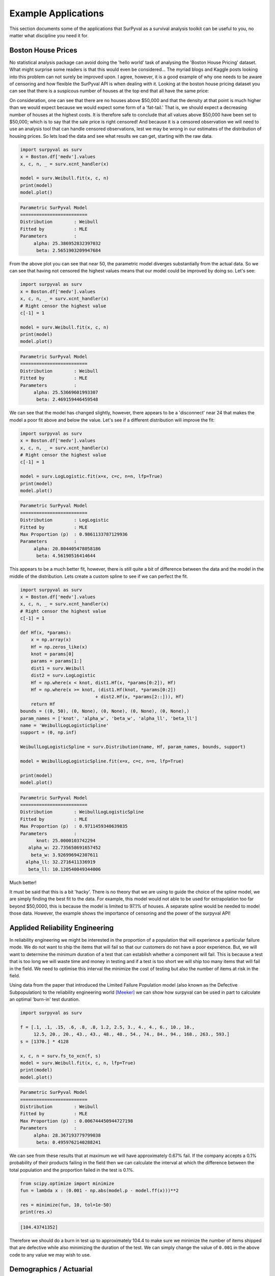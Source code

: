 Example Applications
====================

This section documents some of the applications that SurPyval as a survival analysis toolkit can be useful to you, no matter what discipline you need it for.

Boston House Prices
-------------------

No statistical analysis package can avoid doing the 'hello world' task of analysing the 'Boston House Pricing' dataset. What might surprise some readers is that this would even be considered... The myriad blogs and Kaggle posts looking into this problem can not surely be improved upon. I agree, however, it is a good example of why one needs to be aware of censoring and how flexible the SurPyval API is when dealing with it. Looking at the boston house pricing dataset you can see that there is a suspicous number of houses at the top end that all have the same price:

.. image:: images/applications-boston-1.png
    :align: center

On consideration, one can see that there are no houses above $50,000 and that the density at that point is much higher than we would expect because we would expect some form of a 'fat-tail.' That is, we should expect a decreasing number of houses at the highest costs. It is therefore safe to conclude that all values above $50,000 have been set to $50,000; which is to say that the sale price is right censored! And because it is a censored observation we will need to use an analysis tool that can handle censored observations, lest we may be wrong in our estimates of the distribution of housing prices. So lets load the data and see what results we can get, starting with the raw data.


.. code:: python

    import surpyval as surv
    x = Boston.df['medv'].values
    x, c, n, _ = surv.xcnt_handler(x)

    model = surv.Weibull.fit(x, c, n)
    print(model)
    model.plot()


.. code:: text

    Parametric SurPyval Model
    =========================
    Distribution        : Weibull
    Fitted by           : MLE
    Parameters          :
         alpha: 25.386952832397032
          beta: 2.5651903209947684


.. image:: images/applications-boston-2.png
    :align: center


From the above plot you can see that near 50, the parametric model diverges substantially from the actual data. So we can see that having not censored the highest values means that our model could be improved by doing so. Let's see:


.. code:: python

    import surpyval as surv
    x = Boston.df['medv'].values
    x, c, n, _ = surv.xcnt_handler(x)
    # Right censor the highest value
    c[-1] = 1

    model = surv.Weibull.fit(x, c, n)
    print(model)
    model.plot()


.. code:: text

    Parametric SurPyval Model
    =========================
    Distribution        : Weibull
    Fitted by           : MLE
    Parameters          :
         alpha: 25.53669601993307
          beta: 2.469159446459548


.. image:: images/applications-boston-3.png
    :align: center

We can see that the model has changed slightly, however, there appears to be a 'disconnect' near 24 that makes the model a poor fit above and below the value. Let's see if a different distribution will improve the fit:


.. code:: python

    import surpyval as surv
    x = Boston.df['medv'].values
    x, c, n, _ = surv.xcnt_handler(x)
    # Right censor the highest value
    c[-1] = 1

    model = surv.LogLogistic.fit(x=x, c=c, n=n, lfp=True)
    print(model)
    model.plot()


.. code:: text

    Parametric SurPyval Model
    =========================
    Distribution        : LogLogistic
    Fitted by           : MLE
    Max Proportion (p)  : 0.9861133787129936
    Parameters          :
         alpha: 20.804405478058186
          beta: 4.56190516414644


.. image:: images/applications-boston-4.png
    :align: center


This appears to be a much better fit, however, there is still quite a bit of difference between the data and the model in the middle of the distribution. Lets create a custom spline to see if we can perfect the fit.

.. code:: python

    import surpyval as surv
    x = Boston.df['medv'].values
    x, c, n, _ = surv.xcnt_handler(x)
    # Right censor the highest value
    c[-1] = 1

    def Hf(x, *params):
        x = np.array(x)
        Hf = np.zeros_like(x)
        knot = params[0]
        params = params[1:]
        dist1 = surv.Weibull
        dist2 = surv.LogLogistic
        Hf = np.where(x < knot, dist1.Hf(x, *params[0:2]), Hf)
        Hf = np.where(x >= knot, (dist1.Hf(knot, *params[0:2])
                                + dist2.Hf(x, *params[2::])), Hf)
        return Hf
    bounds = ((0, 50), (0, None), (0, None), (0, None), (0, None),)
    param_names = ['knot', 'alpha_w', 'beta_w', 'alpha_ll', 'beta_ll']
    name = 'WeibullLogLogisticSpline'
    support = (0, np.inf)

    WeibullLogLogisticSpline = surv.Distribution(name, Hf, param_names, bounds, support)

    model = WeibullLogLogisticSpline.fit(x=x, c=c, n=n, lfp=True)

    print(model)
    model.plot()


.. code:: text

    Parametric SurPyval Model
    =========================
    Distribution        : WeibullLogLogisticSpline
    Fitted by           : MLE
    Max Proportion (p)  : 0.9711459340639835
    Parameters          :
          knot: 25.0000103742294
       alpha_w: 22.735658691657452
        beta_w: 3.926996942307611
      alpha_ll: 32.2716411336919
       beta_ll: 10.120540049344006


.. image:: images/applications-boston-5.png
    :align: center

Much better!

It must be said that this is a bit 'hacky'. There is no theory that we are using to guide the choice of the spline model, we are simply finding the best fit to the data. For example, this model would not able to be used for extrapolation too far beyond $50,0000, this is because the model is limited to 97.1% of houses. A separate spline would be needed to model those data. However, the example shows the importance of censoring and the power of the surpyval API!


Applided Reliability Engineering
--------------------------------

In reliability engineering we might be interested in the proportion of a population that will experience a particular failure mode. We do not want to ship the items that will fail so that our customers do not have a poor experience. But, we will want to determine the minimum duration of a test that can establish whether a component will fail. This is because a test that is too long we will waste time and money in testing and if a test is too short we will ship too many items that will fail in the field. We need to optimise this interval the minimize the cost of testing but also the number of items at risk in the field.

Using data from the paper that introduced the Limited Failure Population model (also known as the Defective Subpopulation) to the reliability engineering world [Meeker]_ we can show how surpyval can be used in part to calculate an optimal 'burn-in' test duration.

.. code:: python

    import surpyval as surv

    f = [.1, .1, .15, .6, .8, .8, 1.2, 2.5, 3., 4., 4., 6., 10., 10., 
         12.5, 20., 20., 43., 43., 48., 48., 54., 74., 84., 94., 168., 263., 593.]
    s = [1370.] * 4128

    x, c, n = surv.fs_to_xcn(f, s)
    model = surv.Weibull.fit(x, c, n, lfp=True)
    print(model)
    model.plot()


.. code:: text

    Parametric SurPyval Model
    =========================
    Distribution        : Weibull
    Fitted by           : MLE
    Max Proportion (p)  : 0.006744450944727198
    Parameters          :
         alpha: 28.367193779799038
          beta: 0.4959762140288241


.. image:: images/applications-reliability-1.png
    :align: center

We can see from these results that at maximum we will have approximately 0.67% fail. If the company accepts a 0.1% probability of their products failing in the field then we can calculate the interval at which the difference between the total population and the proportion failed in the test is 0.1%.

.. code:: python

    from scipy.optimize import minimize
    fun = lambda x : (0.001 - np.abs(model.p - model.ff(x)))**2

    res = minimize(fun, 10, tol=1e-50)
    print(res.x)

.. code:: text

    [104.43741352]

Therefore we should do a burn in test up to approximately 104.4 to make sure we minimize the number of items shipped that are defective while also minimizing the duration of the test. We can simply change the value of ``0.001`` in the above code to any value we may wish to use.

Demographics / Actuarial
------------------------

In demographics and actuarial studies, the distribution of the life of a population is of interest. For the demographer, it is necessary to understand how a population might change, in particular, how the expected lifespan is changing over time. The same applies to an actuary, an actuary is interested in lifetimes to understand the risk of payouts among those who own a life insurance policy.

The `Gompertz-Makeham <https://en.wikipedia.org/wiki/Gompertz–Makeham_law_of_mortality>`_ is a distribution used in demography and actuarial studies to estimate the lifetime of a population. This can be implemented in surpyval with relative ease.

.. code:: python


    import surpyval as surv
    from autograd import numpy as np
    from matplotlib import pyplot as plt
    from scipy.special import lambertw

    bounds = ((0, None), (0, None), (0, None),)
    support = (0, np.inf)
    param_names = ['lambda', 'alpha', 'beta']
    def Hf(x, *params):
        Hf = params[0] * x + (params[1]/params[2])*(np.exp(params[2]*x))
        return Hf
        
    GompertzMakeham = surv.Distribution('GompertzMakeham', Hf, param_names, bounds, support)

We now have a GM distribution object that can be used to fit data. But we need some data:

.. code:: python

    # GM qf()
    def qf(p, params):
        lambda_ = params[0]
        alpha = params[1]
        beta = params[2]
        return (alpha/(lambda_ * beta) - (1./lambda_)*np.log(1 - p)
                - (1./beta)*lambertw((alpha*np.exp(alpha/lambda_)*(1 - p)**(-(beta/lambda_)))/(lambda_))).real


    np.random.seed(1)
    params = np.array([.68, 28.7e-3, 102.3])/1000
    x = qf(np.random.uniform(0, 1, 100_000), params)
    # Filter out some numeric overflows.
    x = x[np.isfinite(x)]


The parameters for the distribution come from [Gavrilov]_, specifically the parameters for the lifespans of the 1974-1978 data. So in this case we have (simulated) data on the lifespans of 100,000 thousand people and we need to determine the GM parameters. This can be compared to the historic parameters to see if the age related mortality has changed or has remained roughly constant. To do so, all we need do with surpyval is to put the data to the ``fit()`` method.

.. code:: python

    model = GompertzMakeham.fit(x)
    model.plot(alpha_ci=0.99, heuristic='Nelson-Aalen')
    model

.. code:: text

    Parametric SurPyval Model
    =========================
    Distribution        : GompertzMakeham
    Fitted by           : MLE
    Parameters          :
        lambda: 0.0007827108147066848
         alpha: 2.1199267751549727e-05
          beta: 0.10690878152126947

.. image:: images/applications-demography-1.png
    :align: center


You can see that the model is a good fit to the data. Using the model we can determine the probability of death in a given term for a random individual from the population. This is useful to price the premium of a life insurance policy. For example, if a 60 year old was to take out a two year policy, what premium should we charge them for the policy. First, we need to determine the probability of death:

.. code:: python
    
    p_death = model.ff(62) - model.ff(60)
    policy_payout = 100_000
    expected_loss = policy_payout * p_death
    print(p_death, expected_loss)

.. code:: text

    0.025337351289907883 2533.7351289907883

From the results above, you can see that the probability of death over the two year interval is approximately 2.5%. Given the contract is to payout $100,000 in this event, the expected loss is therefore $2,533.74. Therefore, to make a profit, the policy will need to cost more than $2,533.74. So say the company has a strategy of making 10% from each policy, the policy cost to the individual would therefore be $2,787.11. If we divide this payment scheme into a per month basis over the two years we get a monthly payment of $116.13 for two years (in the case of death the amount owing can be subtracted from the payout).

Although this is a basic example, as insurance companies would have much more sophisticated models, it shows the basics of how demographic and actuarial data can be used. This shows the application of surpyval to actuarial and demogrphic studies.

Applied Reliability Engineering - 2
-----------------------------------

In reliability engineering you can come across the case where a new product has been built that is similar in design to a previous, but has better materias, geometry, seals.. etc. You have data from the tests of the old product and new results for the same test on the new product. The only problem, the new product only had one failure in the test! What will you do?

Given the similarities, it is common to use the same shape parameter, the :math:`\beta` value, from a similar product as an initial estimate. In this case, we may need to know the reliability of the item in the field. We can create a model of this new product, but first the old product:


.. code:: python

    import surpyval as surv

    x_old = [ 5.2, 10.7, 16.3, 22. , 32.9, 38.6, 42.1, 58.7, 92.8, 93.8]
    old = surv.Weibull.fit(x_old)
    print(old)

.. code:: text

    Parametric SurPyval Model
    =========================
    Distribution        : Weibull
    Fitted by           : MLE
    Parameters          :
         alpha: 45.27418484669478
          beta: 1.377623372184365

We can use the above value of beta with the new data:

.. code:: python


    x_new = [87, 100]
    c_new = [0, 1]
    n_new = [1, 9]

    surv.Weibull.fit(x_new, c_new, n_new, fixed={'beta' : 1.3776}, init=[100.])

.. code:: text

    Parametric SurPyval Model
    =========================
    Distribution        : Weibull
    Fitted by           : MLE
    Parameters          :
         alpha: 525.1398140084557
          beta: 1.3776

The characteristic life of the new bearing is over 10 times higher! Quite an improved new design. This new model can be used as part of the sales of the new product (10x more life!) and to provide recommendations for maintenance.

Social Science / Criminology
----------------------------

Another application of surpyval is when encountering extreme values. The Weibull distribution is one of the limiting cases of the Generalized Extreme Value distribution. In other words, the Weibull distribution is the distribution that can model the strength of a chain because it can model the extreme value, in this case the minimum, of a collection of distributions. A chain is as only as strong as it's weakest link. If there are many many links in a chain (which is a fair assumption) then links of which follow a known strength distribution, then the strength of the chain will will follow a Weibull distribution. It is for this reason that the Weibull distribution is so widely used.

Another extreme value is the maximum. The maximum extreme value distribution is the Frechet distribution. But, if you simply inverse a minimum, you can get a maxmimum. Therefore, if we know our data is following a process of finding a maximum, then we can use the Weibull distribution to model the phenonmena.

.. warning::
    This may be a distressing topic for some readers.

Social scientists and criminologists are interested in understanding the phenomena of mass shootings in an effort to eliminate the scourge from society. A mass shooting is an extreme event, and an extreme event can be modelled to understand the risks of future occurence, and with that understanding, the effect of interventions can also be understood.

Using the gun violence data from `Kaggle <https://www.kaggle.com/jameslko/gun-violence-data>`_ we can model the process. That is, if we take the maximum number of deaths in a given month over several years, we have data that can be used to estimate the probability of something even worse occuring. This data covers the period from 2013 to 2018, see Kaggle for more details.

.. code:: python

    import surpyval as surv
    import pandas as pd

    # Data not in surpyval, available at https://www.kaggle.com/jameslko/gun-violence-data
    gun_violence_df = pd.read_csv('../gun-violence-data_01-2013_03-2018.csv', parse_dates=['date'])

    # Find the maximum number of people killed each month
    gun_violence_df = gun_violence_df.groupby(pd.Grouper(key='date', freq='M')).agg({'n_killed' : 'max'})

    x = df['n_killed'].values

    # Inverse the data to get the maximum
    model = surv.Weibull.fit(1./x)
    model.plot()

.. image:: images/applications-crime-1.png
    :align: center

It is worth reminding that since we have taken the inverse, it is the lower values that represent more victims. And it is the extremes that we are trying to capture. You can see from the above plot that the model does not fit the data from 0.02 to 0.1 very well. We can try using a different approach

.. code:: python

    # Inverse the data to get the maximum
    mpp_model = surv.Weibull.fit(1./x, how='MPP', offset=True)
    mpp_model.plot()

.. image:: images/applications-crime-2.png
    :align: center

You can see that this model is a much better description of the data. However, the problem is that it cannot have a real interpretation. Because the offset is negative, that means there is a non-zero probability of 0, which because the data was inversed, means that there is a non-zero probability of having a shooting with infinite victims. This model is therefore not a good option for such extreme extrapolations. The model can however, be used to estimate the probabiltiy of having a shooting as bad or worse than the most extreme event up to 2040.

.. code:: python

    p_happening = mpp_model.ff(1./50)
    p_not_happening = 1 - p_happening
    # Months from 2022 to 2040
    months = 12 * (2040 - 2022)
    p_not_happening_before_2040 = (p_not_happening)**(months)
    (1 - p_not_happening_before_2040)*100

.. code:: text

    (1.6077640040390584, 96.98325003600236)

The model estimates that there is an approximately 1.6% chance of an event killing 50 or more people in a given month, which may seem low, however, because there are 216 months between 2022 and 2040 the chances of not having as extreme an event over that time period becomes horrifyingly small. The model suggests that the probability of having a month in which an event with more than 50 people will be killed, has a 97.0% chance of happening from 2022 to 2040. Chilling.

This is a bit higher than other reports of the same prediction, see [Duwe]_ who report at 35% probability, which is some, but not even close to complete, relief.

Economics
---------

Economists are interested in the times between recessions. This information helps them formulate policy proscriptions that may (or may not) reduce the duration of a recession, or the time between recessions. Using data from Tadeu Cristino et al. [TC]_ we can use real data to esimate the probability of a recession.

.. code:: python

    import pandas as pd
    import surpyval as surv

    start = [np.nan, "June 1857", "October 1860", "April 1865", "June 1869", 
             "October 1873", "March 1882", "March 1887", "July 1890", "January 1893",
             "December 1895", "June 1899", "September 1902", "May 1907", "January 1910",
             "January 1913", "August 1918", "January 1920", "May 1923", "October 1926",
             "August 1929", "May 1937", "February 1945", "November 1948", "July 1953",
             "August 1957", "April 1960", "December 1969", "November 1973", 
             "January 1980", "July 1981", "July 1990", "March 2001", "December 2007"]


    end = [
        "December 1854", "December 1858", "June 1861", "December 1867", "December 1870",
        "March 1879", "May 1885", "April 1888", "May 1891", "June 1894", "June 1897",
        "December 1900", "August 1904", "June 1908", "January 1912", "December 1914",
        "March 1919", "July 1921", "July 1924", "November 1927", "March 1933", 
        "June 1938", "October 1945", "October 1949", "May 1954", "April 1958", 
        "February 1961", "November 1970", "March 1975", "July 1980", "November 1982",
        "March 1991", "November 2001", "June 2009"
    ]

    df = pd.DataFrame({'start' : pd.to_datetime(start),
                       'end' : pd.to_datetime(end)})

    # Compute time from end of last recession to peak of next.
    x = (df.start - df.end.shift(1)).dropna().dt.days.values

    model = surv.Weibull.fit(x, offset=True)
    print(model)
    model.plot()


.. code:: text

    Parametric SurPyval Model
    =========================
    Distribution        : Weibull
    Fitted by           : MLE
    Offset (gamma)      : 304.0659320899125
    Parameters          :
         alpha: 895.3220718605215
          beta: 1.0629492868473804


.. image:: images/applications-economics-1.png
    :align: center


You can see from the above the data is a good fit to the model! Great. So now what?

We can communicate what the expected time between recessions is:

.. code:: python

    model.mean()


.. code:: text

    1178.2499033086633

Therefore the average growth period is 1,178 days, or about 3.2 years between recessions.

References
----------

.. [TC] Tadeu Cristino, C., Żebrowski, P., & Wildemeersch, M. (2020). Assessing the time intervals between economic recessions. PloS one, 15(5), e0232615.

.. [Duwe] Duwe, G., Sanders, N. E., Rocque, M., & Fox, J. A. (2021). Forecasting the Severity of Mass Public Shootings in the United States. Journal of Quantitative Criminology, 1-39.

.. [Gavrilov] Gavrilov, L. A., Gavrilova, N. S., & Nosov, V. N. (1983). Human life span stopped increasing: why?. Gerontology, 29(3), 176-180.

.. [Meeker] William Q. Meeker (1987) Limited Failure Population Life Tests: Application to Integrated Circuit Reliability, Technometrics, 29(1), 51-65

